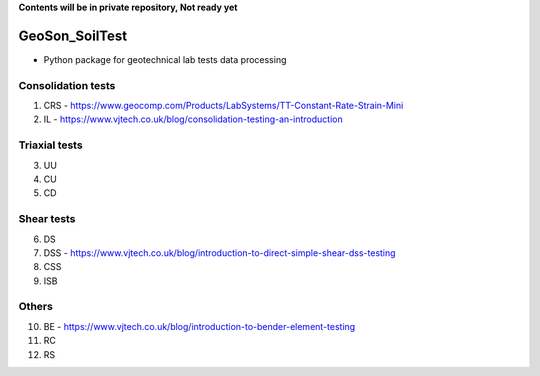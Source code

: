 **Contents will be in private repository, Not ready yet**


GeoSon_SoilTest
==================
- Python package for geotechnical lab tests data processing


Consolidation tests
--------------------

01. CRS - https://www.geocomp.com/Products/LabSystems/TT-Constant-Rate-Strain-Mini

02. IL - https://www.vjtech.co.uk/blog/consolidation-testing-an-introduction

Triaxial tests
---------------
03. UU

04. CU

05. CD

Shear tests
------------
06. DS

07. DSS - https://www.vjtech.co.uk/blog/introduction-to-direct-simple-shear-dss-testing

08. CSS

09. ISB

Others
------
10. BE - https://www.vjtech.co.uk/blog/introduction-to-bender-element-testing

11. RC

12. RS
